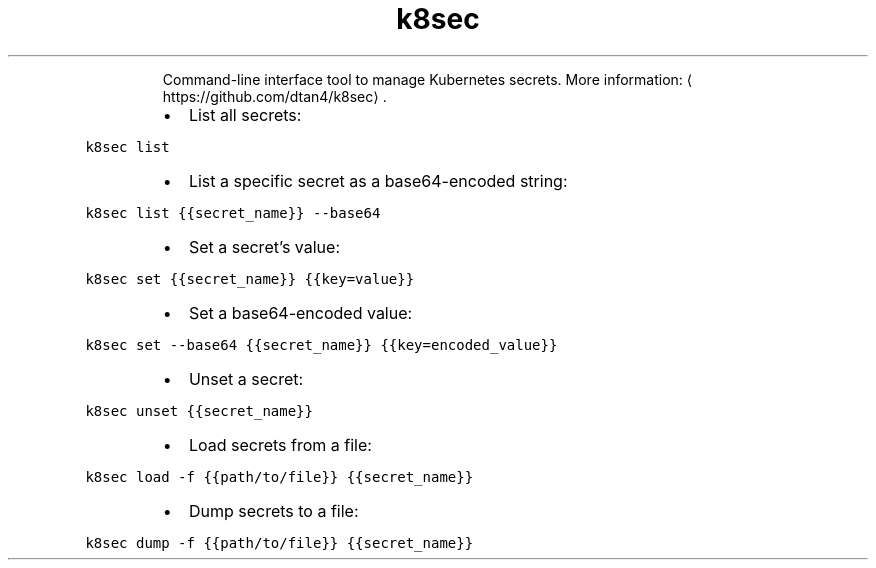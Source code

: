 .TH k8sec
.PP
.RS
Command\-line interface tool to manage Kubernetes secrets.
More information: \[la]https://github.com/dtan4/k8sec\[ra]\&.
.RE
.RS
.IP \(bu 2
List all secrets:
.RE
.PP
\fB\fCk8sec list\fR
.RS
.IP \(bu 2
List a specific secret as a base64\-encoded string:
.RE
.PP
\fB\fCk8sec list {{secret_name}} \-\-base64\fR
.RS
.IP \(bu 2
Set a secret's value:
.RE
.PP
\fB\fCk8sec set {{secret_name}} {{key=value}}\fR
.RS
.IP \(bu 2
Set a base64\-encoded value:
.RE
.PP
\fB\fCk8sec set \-\-base64 {{secret_name}} {{key=encoded_value}}\fR
.RS
.IP \(bu 2
Unset a secret:
.RE
.PP
\fB\fCk8sec unset {{secret_name}}\fR
.RS
.IP \(bu 2
Load secrets from a file:
.RE
.PP
\fB\fCk8sec load \-f {{path/to/file}} {{secret_name}}\fR
.RS
.IP \(bu 2
Dump secrets to a file:
.RE
.PP
\fB\fCk8sec dump \-f {{path/to/file}} {{secret_name}}\fR
